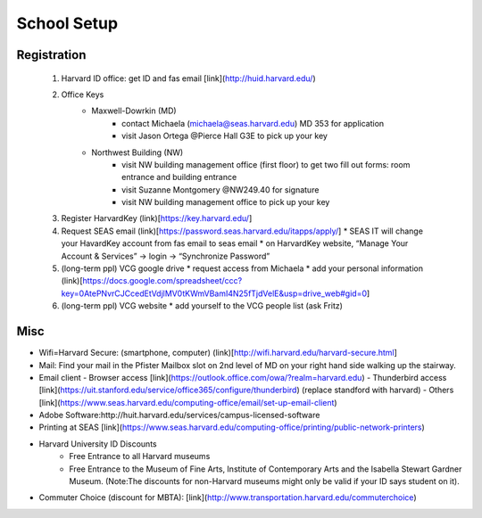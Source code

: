 School Setup
========================

Registration
-----------
   1. Harvard ID office: get ID and fas email [link](http://huid.harvard.edu/)
   2. Office Keys
        * Maxwell-Dowrkin (MD) 
            - contact Michaela (michaela@seas.harvard.edu) MD 353 for application
            - visit Jason Ortega @Pierce Hall G3E to pick up your key
        * Northwest Building (NW) 
            - visit NW building management office (first floor) to get two fill out forms: room entrance and building entrance
            - visit Suzanne Montgomery @NW249.40 for signature
            - visit NW building management office to pick up your key

   3. Register HarvardKey (link)[https://key.harvard.edu/]
   4. Request SEAS email (link)[https://password.seas.harvard.edu/itapps/apply/]
      *  SEAS IT will change your HavardKey account from fas email to seas email
      *  on HarvardKey website, “Manage Your Account & Services” -> login -> “Synchronize Password”
   5. (long-term ppl) VCG google drive
      * request access from Michaela
      * add your personal information (link)[https://docs.google.com/spreadsheet/ccc?key=0AtePNvrCJCcedEtVdjlMV0tKWmVBamI4N25fTjdVelE&usp=drive_web#gid=0]
   6. (long-term ppl) VCG website
      * add yourself to the VCG people list (ask Fritz)

Misc
-----------
* Wifi=Harvard Secure: (smartphone, computer) (link)[http://wifi.harvard.edu/harvard-secure.html]
* Mail: Find your mail in the Pfister Mailbox slot on 2nd level of MD on your right hand side walking up the stairway.
* Email client
  - Browser access [link](https://outlook.office.com/owa/?realm=harvard.edu)
  - Thunderbird access [link](https://uit.stanford.edu/service/office365/configure/thunderbird) (replace standford with harvard)
  - Others [link](https://www.seas.harvard.edu/computing-office/email/set-up-email-client)
  
* Adobe Software:http://huit.harvard.edu/services/campus-licensed-software
* Printing at SEAS [link](https://www.seas.harvard.edu/computing-office/printing/public-network-printers)
* Harvard University ID Discounts
   - Free Entrance to all Harvard museums
   - Free Entrance to the Museum of Fine Arts, Institute of Contemporary Arts and the Isabella Stewart Gardner Museum. (Note:The discounts for non-Harvard museums might only be valid if your ID says student on it).
* Commuter Choice (discount for MBTA): [link](http://www.transportation.harvard.edu/commuterchoice)

